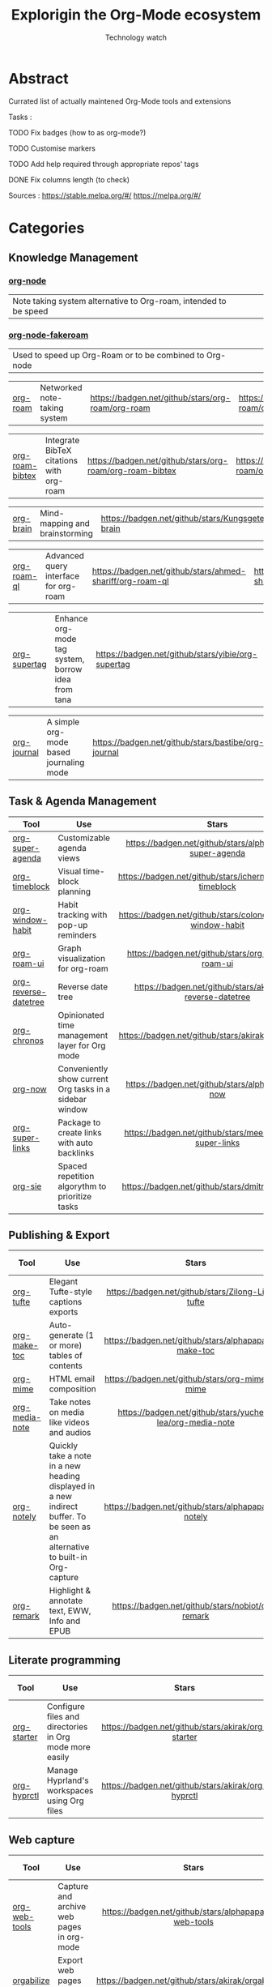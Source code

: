 #+Title: Explorigin the Org-Mode ecosystem
#+subtitle: Technology watch
* Abstract
Currated list of actually maintened Org-Mode tools and extensions

Tasks :
**** TODO Fix badges (how to as org-mode?)
**** TODO Customise markers
**** TODO Add help required through appropriate repos' tags
**** DONE Fix columns length (to check)

Sources :
https://stable.melpa.org/#/
https://melpa.org/#/

* Categories
** Knowledge Management

*** [[https://github.com/meedstrom/org-node][org-node]]
#+HTML: <table><tr><td>Note taking system alternative to Org-roam, intended to be speed</td><td><img alt="Stars" style="height:24px" src="https://badgen.net/github/stars/meedstrom/org-node"></td><td><img alt="Release" style="height:24px" src="https://badgen.net/github/release/meedstrom/org-node"></td><td><img alt="Last commit" style="height:24px" src="https://badgen.net/github/last-commit/meedstrom/org-node"></td></tr></table>

*** [[https://github.com/meedstrom/org-node-fakeroam][org-node-fakeroam]] 
#+HTML: <table><tr><td>Used to speed up Org-Roam or to be combined to Org-node</td><td><img alt="Stars" style="height:24px" src="https://badgen.net/github/stars/meedstrom/org-node-fakeroam"></td><td><img alt="Release" style="height:24px" src="https://badgen.net/github/release/meedstrom/org-node-fakeroam"></td><td><img alt="Last commit" style="height:24px" src="https://badgen.net/github/last-commit/meedstrom/org-node-fakeroam"></td></tr></table>

| [[https://github.com/org-roam/org-roam][org-roam]]          | Networked note-taking system                                     |      [[https://badgen.net/github/stars/org-roam/org-roam]]      |      [[https://badgen.net/github/release/org-roam/org-roam]]      |      [[https://badgen.net/github/last-commit/org-roam/org-roam]]      |                                                                             |

| [[https://github.com/org-roam/org-roam-bibtex][org-roam-bibtex]]   | Integrate BibTeX citations with org-roam                         |  [[https://badgen.net/github/stars/org-roam/org-roam-bibtex]]   |  [[https://badgen.net/github/release/org-roam/org-roam-bibtex]]   |  [[https://badgen.net/github/last-commit/org-roam/org-roam-bibtex]]   |                                                                             |

| [[https://github.com/Kungsgeten/org-brain][org-brain]]         | Mind-mapping and brainstorming                                   |    [[https://badgen.net/github/stars/Kungsgeten/org-brain]]     |    [[https://badgen.net/github/release/Kungsgeten/org-brain]]     |    [[https://badgen.net/github/last-commit/Kungsgeten/org-brain]]     | [[https://badgen.net/github/last-commit/Kungsgeten/org-brain/help-wanted/open]] |

| [[https://github.com/ahmed-shariff/org-roam-ql][org-roam-ql]]       | Advanced query interface for org-roam                            |  [[https://badgen.net/github/stars/ahmed-shariff/org-roam-ql]]  |  [[https://badgen.net/github/release/ahmed-shariff/org-roam-ql]]  |  [[https://badgen.net/github/last-commit/ahmed-shariff/org-roam-ql]]  |                                                                             |

| [[https://github.com/yibie/org-supertag][org-supertag]]      | Enhance org-mode tag system, borrow idea from tana               |     [[https://badgen.net/github/stars/yibie/org-supertag]]      |     [[https://badgen.net/github/release/yibie/org-supertag]]      |     [[https://badgen.net/github/last-commit/yibie/org-supertag]]      |                                                                             |

| [[https://github.com/bastibe/org-journal][org-journal]]       | A simple org-mode based journaling mode                          |     [[https://badgen.net/github/stars/bastibe/org-journal]]     |     [[https://badgen.net/github/release/bastibe/org-journal]]     |     [[https://badgen.net/github/last-commit/bastibe/org-journal]]     |                                                                             |

** Task & Agenda Management

| Tool                 | Use                                                     |                             Stars                              |                             Release                              |                             Last commit                              |                                 Help needed                                 |
|----------------------+---------------------------------------------------------+----------------------------------------------------------------+------------------------------------------------------------------+----------------------------------------------------------------------+-----------------------------------------------------------------------------|
| <20>                 | <80>                                                    |                             <c10>                              |                              <c10>                               |                                <c10>                                 |                                     <c10>                                   |
| [[https://github.com/alphapapa/org-super-agenda][org-super-agenda]]     | Customizable agenda views                               |   [[https://badgen.net/github/stars/alphapapa/org-super-agenda]]   |   [[https://badgen.net/github/release/alphapapa/org-super-agenda]]   |   [[https://badgen.net/github/last-commit/alphapapa/org-super-agenda]]   |                                                                             |
| [[https://github.com/ichernyshovvv/org-timeblock][org-timeblock]]        | Visual time-block planning                              |  [[https://badgen.net/github/stars/ichernyshovvv/org-timeblock]]   |  [[https://badgen.net/github/release/ichernyshovvv/org-timeblock]]   |  [[https://badgen.net/github/last-commit/ichernyshovvv/org-timeblock]]   |                                                                             |
| [[https://github.com/colonelpanic8/org-window-habit][org-window-habit]]     | Habit tracking with pop-up reminders                    | [[https://badgen.net/github/stars/colonelpanic8/org-window-habit]] | [[https://badgen.net/github/release/colonelpanic8/org-window-habit]] | [[https://badgen.net/github/last-commit/colonelpanic8/org-window-habit]] |                                                                             |
| [[https://github.com/org-roam/org-roam-ui][org-roam-ui]]          | Graph visualization for org-roam                        |      [[https://badgen.net/github/stars/org-roam/org-roam-ui]]      |      [[https://badgen.net/github/release/org-roam/org-roam-ui]]      |      [[https://badgen.net/github/last-commit/org-roam/org-roam-ui]]      | [[https://badgen.net/github/last-commit/org-roam/org-roam-ui/help-wanted/open]] |
| [[https://github.com/akirak/org-reverse-datetree][org-reverse-datetree]] | Reverse date tree                                       |  [[https://badgen.net/github/stars/akirak/org-reverse-datetree]]   |  [[https://badgen.net/github/release/akirak/org-reverse-datetree]]   |  [[https://badgen.net/github/last-commit/akirak/org-reverse-datetree]]   |                                                                             |
| [[https://github.com/akirak/org-chronos][org-chronos]]          | Opinionated time management layer for Org mode          |       [[https://badgen.net/github/stars/akirak/org-chronos]]       |       [[https://badgen.net/github/release/akirak/org-chronos]]       |       [[https://badgen.net/github/last-commit/akirak/org-chronos]]       |                                                                             |
| [[https://github.com/alphapapa/org-now][org-now]]              | Conveniently show current Org tasks in a sidebar window |       [[https://badgen.net/github/stars/alphapapa/org-now]]        |       [[https://badgen.net/github/release/alphapapa/org-now]]        |       [[https://badgen.net/github/last-commit/alphapapa/org-now]]        |                                                                             |
| [[https://github.com/meedstrom/org-super-links][org-super-links]]      | Package to create links with auto backlinks             |   [[https://badgen.net/github/stars/meedstrom/org-super-links]]    |   [[https://badgen.net/github/release/meedstrom/org-super-links]]    |   [[https://badgen.net/github/last-commit/meedstrom/org-super-links]]    |                                                                             |
| [[https://github.com/dmitrym0/org-sie][org-sie]]              | Spaced repetition algorythm to prioritize tasks         |        [[https://badgen.net/github/stars/dmitrym0/org-sie]]        |        [[https://badgen.net/github/release/dmitrym0/org-sie]]        |        [[https://badgen.net/github/last-commit/dmitrym0/org-sie]]        |                                                                             |

** Publishing & Export

| Tool           | Use                                                                                                                           |                           Stars                           |                           Release                           |                           Last commit                           | Help needed |
|----------------+-------------------------------------------------------------------------------------------------------------------------------+-----------------------------------------------------------+-------------------------------------------------------------+-----------------------------------------------------------------+-------------|
| <20>           | <80>                                                                                                                          |                            <c10>                          |                            <c10>                            |                              <c10>                              |    <c10>    |
| [[https://github.com/Zilong-Li/org-tufte][org-tufte]]      | Elegant Tufte-style captions exports                                                                                          |    [[https://badgen.net/github/stars/Zilong-Li/org-tufte]]    |    [[https://badgen.net/github/release/Zilong-Li/org-tufte]]    |    [[https://badgen.net/github/last-commit/Zilong-Li/org-tufte]]    |             |
| [[https://github.com/alphapapa/org-make-toc][org-make-toc]]   | Auto-generate (1 or more) tables of contents                                                                                  |  [[https://badgen.net/github/stars/alphapapa/org-make-toc]]   |  [[https://badgen.net/github/release/alphapapa/org-make-toc]]   |  [[https://badgen.net/github/last-commit/alphapapa/org-make-toc]]   |             |
| [[https://github.com/org-mime/org-mime][org-mime]]       | HTML email composition                                                                                                        |     [[https://badgen.net/github/stars/org-mime/org-mime]]     |     [[https://badgen.net/github/release/org-mime/org-mime]]     |     [[https://badgen.net/github/last-commit/org-mime/org-mime]]     |             |
| [[https://github.com/yuchen-lea/org-media-note][org-media-note]] | Take notes on media like videos and audios                                                                                    | [[https://badgen.net/github/stars/yuchen-lea/org-media-note]] | [[https://badgen.net/github/release/yuchen-lea/org-media-note]] | [[https://badgen.net/github/last-commit/yuchen-lea/org-media-note]] |             |
| [[https://github.com/alphapapa/org-notely][org-notely]]     | Quickly take a note in a new heading displayed in a new indirect buffer. To be seen as an alternative to built-in Org-capture |   [[https://badgen.net/github/stars/alphapapa/org-notely]]    |   [[https://badgen.net/github/release/alphapapa/org-notely]]    |   [[https://badgen.net/github/last-commit/alphapapa/org-notely]]    |             |
| [[https://github.com/nobiot/org-remark][org-remark]]     | Highlight & annotate text, EWW, Info and EPUB                                                                                 |     [[https://badgen.net/github/stars/nobiot/org-remark]]     |     [[https://badgen.net/github/release/nobiot/org-remark]]     |     [[https://badgen.net/github/last-commit/nobiot/org-remark]]     |             |

** Literate programming

| Tool        | Use                                                     |                       Stars                        |                       Release                        |                       Last commit                        | Help needed |
|-------------+---------------------------------------------------------+----------------------------------------------------+------------------------------------------------------+----------------------------------------------------------+-------------|
| <20>        | <80>                                                    |                       <c10>                        |                        <c10>                         |                          <c10>                           |     <c10>   |
| [[https://github.com/akirak/org-starter][org-starter]] | Configure files and directories in Org mode more easily | [[https://badgen.net/github/stars/akirak/org-starter]] | [[https://badgen.net/github/release/akirak/org-starter]] | [[https://badgen.net/github/last-commit/akirak/org-starter]] |             |
| [[https://github.com/akirak/org-hyprctl][org-hyprctl]] | Manage Hyprland's workspaces using Org files            | [[https://badgen.net/github/stars/akirak/org-hyprctl]] | [[https://badgen.net/github/release/akirak/org-hyprctl]] | [[https://badgen.net/github/last-commit/akirak/org-hyprctl]] |             |

** Web capture

| Tool          | Use                                       |                          Stars                          |                          Release                          |                          Last commit                          | Help needed |
|---------------+-------------------------------------------+---------------------------------------------------------+-----------------------------------------------------------+---------------------------------------------------------------+-------------|
| <20>          | <80>                                      |                           <c10>                         |                            <c10>                          |                              <c10>                            |     <c10>   |
| [[https://github.com/alphapapa/org-web-tools][org-web-tools]] | Capture and archive web pages in org-mode | [[https://badgen.net/github/stars/alphapapa/org-web-tools]] | [[https://badgen.net/github/release/alphapapa/org-web-tools]] | [[https://badgen.net/github/last-commit/alphapapa/org-web-tools]] |             |
| [[https://github.com/akirak/orgabilize.el][orgabilize]]    | Export web pages as Org files             |  [[https://badgen.net/github/stars/akirak/orgabilize.el]]   |  [[https://badgen.net/github/release/akirak/orgabilize.el]]   |  [[https://badgen.net/github/last-commit/akirak/orgabilize.el]]   |             |

** Visual Enhancements

| Tool              | Use                                     |                           Stars                            |                           Release                            |                           Last commit                            | Help needed |
|-------------------+-----------------------------------------+------------------------------------------------------------+--------------------------------------------------------------+------------------------------------------------------------------+-------------|
| <20>              | <80>                                    |                            <c10>                           |                             <c10>                            |                               <c10>                              |     <c10>   |
| [[https://github.com/minad/org-modern][org-modern]]        | Cosmetic enhancement for your Org-files |      [[https://badgen.net/github/stars/minad/org-modern]]      |      [[https://badgen.net/github/release/minad/org-modern]]      |      [[https://badgen.net/github/last-commit/minad/org-modern]]      |             |
| [[https://github.com/jdtsmith/org-modern-indent][org-modern-indent]] | To style indented blocs                 | [[https://badgen.net/github/stars/jdtsmith/org-modern-indent]] | [[https://badgen.net/github/release/jdtsmith/org-modern-indent]] | [[https://badgen.net/github/last-commit/jdtsmith/org-modern-indent]] |             |
| [[https://github.com/alphapapa/org-sidebar][org-sidebar]]       | Sidebar for quick navigation            |   [[https://badgen.net/github/stars/alphapapa/org-sidebar]]    |   [[https://badgen.net/github/release/alphapapa/org-sidebar]]    |   [[https://badgen.net/github/last-commit/alphapapa/org-sidebar]]    |             |
| [[https://github.com/rails-to-cosmos/org-glance][org-glance]]        | An emacs front end for [[https://github.com/rails-to-cosmos/glance][Glance]]           | [[https://badgen.net/github/stars/rails-to-cosmos/org-glance]] | [[https://badgen.net/github/release/rails-to-cosmos/org-glance]] | [[https://badgen.net/github/last-commit/rails-to-cosmos/org-glance]] |             |
| [[https://github.com/jxq0/org-tidy][org-tidy]]          | Hide properties drawers                 |       [[https://badgen.net/github/stars/jxq0/org-tidy]]        |       [[https://badgen.net/github/release/jxq0/org-tidy]]        |       [[https://badgen.net/github/last-commit/jxq0/org-tidy]]        |             |
| [[https://github.com/pondersson/org-bulletproof][org-bulletproof]]   | Automatic bullet cycling for Org mode   | [[https://badgen.net/github/stars/pondersson/org-bulletproof]] | [[https://badgen.net/github/release/pondersson/org-bulletproof]] | [[https://badgen.net/github/last-commit/pondersson/org-bulletproof]] |             |

** Search & Analysis

| Tool             | Use                                    |                          Stars                          |                          Release                          |                          Last commit                          | Help needed |
|------------------+----------------------------------------+---------------------------------------------------------+-----------------------------------------------------------+---------------------------------------------------------------+-------------|
| <20>             | <80>                                   |                           <c10>                         |                            <c10>                          |                              <c10>                            |     <c10>   |
| [[https://github.com/alphapapa/org-ql][org-ql]]           | Query language for Org-mode            |    [[https://badgen.net/github/stars/alphapapa/org-ql]]     |    [[https://badgen.net/github/release/alphapapa/org-ql]]     |    [[https://badgen.net/github/last-commit/alphapapa/org-ql]]     |             |
| [[https://github.com/tbanel/orgaggregate][orgaggregate]]     | Tables aggregation and querying        |   [[https://badgen.net/github/stars/tbanel/orgaggregate]]   |   [[https://badgen.net/github/release/tbanel/orgaggregate]]   |   [[https://badgen.net/github/last-commit/tbanel/orgaggregate]]   |             |
| [[https://github.com/akirak/org-pivot-search][org-pivot-search]] | Search commands for Org-mode           | [[https://badgen.net/github/stars/akirak/org-pivot-search]] | [[https://badgen.net/github/release/akirak/org-pivot-search]] | [[https://badgen.net/github/last-commit/akirak/org-pivot-search]] |             |
| [[https://github.com/akirak/org-nlink.el][org-nlink]]        | Commands for in-file links in org-mode |   [[https://badgen.net/github/stars/akirak/org-nlink.el]]   |   [[https://badgen.net/github/release/akirak/org-nlink.el]]   |   [[https://badgen.net/github/last-commit/akirak/org-nlink.el]]   |             |

** Reference Management

| Tool         | Use                                                                                  |                         Stars                         |                         Release                         |                         Last commit                         | Help needed |
|--------------+--------------------------------------------------------------------------------------+-------------------------------------------------------+---------------------------------------------------------+-------------------------------------------------------------+-------------|
| <20>         | <80>                                                                                 |                          <c10>                        |                           <c10>                         |                             <c10>                            |     <c10>   |
| [[https://github.com/bdarcus/citar][citar]]        | Add citations in org documents using BibTex                                          |     [[https://badgen.net/github/stars/bdarcus/citar]]     |     [[https://badgen.net/github/release/bdarcus/citar]]     |     [[https://badgen.net/github/last-commit/bdarcus/citar]]     |             |
| [[https://github.com/jkitchin/org-ref][org-ref]]      | Citations and bibliography. To be seen as an Org-cite alternative                    |   [[https://badgen.net/github/stars/jkitchin/org-ref]]    |   [[https://badgen.net/github/release/jkitchin/org-ref]]    |   [[https://badgen.net/github/last-commit/jkitchin/org-ref]]    |             |
| [[https://github.com/org-noter/org-noter][org-noter]]    | Annotate documents using Org-mode, (Maintened version)                               |  [[https://badgen.net/github/stars/org-noter/org-noter]]  |  [[https://badgen.net/github/release/org-noter/org-noter]]  |  [[https://badgen.net/github/last-commit/org-noter/org-noter]]  |             |
| [[https://github.com/tecosaur/org-glossary][org-glossary]] | Glossary, acronyms and index management in Org mode leveraging org's definition list | [[https://badgen.net/github/stars/tecosaur/org-glossary]] | [[https://badgen.net/github/release/tecosaur/org-glossary]] | [[https://badgen.net/github/last-commit/tecosaur/org-glossary]] |             |
| [[https://github.com/akirak/org-epubinfo][org-epubinfo]] | Manage ePub metadatas using dynamic blocs                                            |  [[https://badgen.net/github/stars/akirak/org-epubinfo]]  |  [[https://badgen.net/github/release/akirak/org-epubinfo]]  |  [[https://badgen.net/github/last-commit/akirak/org-epubinfo]]  |             |
| [[https://github.com/akirak/org-volume][org-volume]]   | Manage book (among others) metadatas using dynamic blocs                             |   [[https://badgen.net/github/stars/akirak/org-volume]]   |   [[https://badgen.net/github/release/akirak/org-volume]]   |   [[https://badgen.net/github/last-commit/akirak/org-volume]]   |             |

** Experimental/Advanced

| Tool             | Use                                                                                                                       |                          Stars                          |                          Release                          |                          Last commit                          | Help needed |
|------------------+---------------------------------------------------------------------------------------------------------------------------+---------------------------------------------------------+-----------------------------------------------------------+---------------------------------------------------------------+-------------|
| <20>             | <80>                                                                                                                      |                           <c10>                         |                            <c10>                          |                              <c10>                            |     <c10>   |
| [[https://github.com/nobiot/org-transclusion][org-transclusion]] | Keep blocs of content in sync between files                                                                               | [[https://badgen.net/github/stars/nobiot/org-transclusion]] | [[https://badgen.net/github/release/nobiot/org-transclusion]] | [[https://badgen.net/github/last-commit/nobiot/org-transclusion]] |             |
| [[https://github.com/akirak/org-dog][org-dog]]          | *NOT READY* Org file manager, thought to be an Org-Roam alternative for per subject file rather than per topic or keyword |     [[https://badgen.net/github/stars/akirak/org-dog]]      |     [[https://badgen.net/github/release/akirak/org-dog]]      |     [[https://badgen.net/github/last-commit/akirak/org-dog]]      |             |
| [[https://github.com/protesilaos/denote][Denote]]           | Allow users to define file naming schemes                                                                                 |   [[https://badgen.net/github/stars/protesilaos/denote]]    |   [[https://badgen.net/github/release/protesilaos/denote]]    |   [[https://badgen.net/github/last-commit/protesilaos/denote]]    |             |

** Extra linking

| Tool            | Use                                                     |                           Stars                            |                           Release                            |                           Last commit                            | Help needed |
|-----------------+---------------------------------------------------------+------------------------------------------------------------+--------------------------------------------------------------+------------------------------------------------------------------+-------------|
| <20>            | <80>                                                    |                            <c>                             |                            <c10>                             |                              <c10>                               |    <c10>    |
| [[https://github.com/stefanv/org-link-github][org-link-github]] | Add support for GitHub linkings                         |  [[https://badgen.net/github/stars/stefanv/org-link-github]]   |  [[https://badgen.net/github/release/stefanv/org-link-github]]   |  [[https://badgen.net/github/last-commit/stefanv/org-link-github]]   |             |
| [[https://github.com/fuxialexander/org-pdftools][org-pdftools]]    | Add support for pdftools links                          | [[https://badgen.net/github/stars/fuxialexander/org-pdftools]] | [[https://badgen.net/github/release/fuxialexander/org-pdftools]] | [[https://badgen.net/github/last-commit/fuxialexander/org-pdftools]] |             |
| [[https://github.com/magit/orgit][orgit]]           | Add support for backlinking Org files and Magit buffers |        [[https://badgen.net/github/stars/magit/orgit]]         |        [[https://badgen.net/github/release/magit/orgit]]         |        [[https://badgen.net/github/last-commit/magit/orgit]]         |             |
